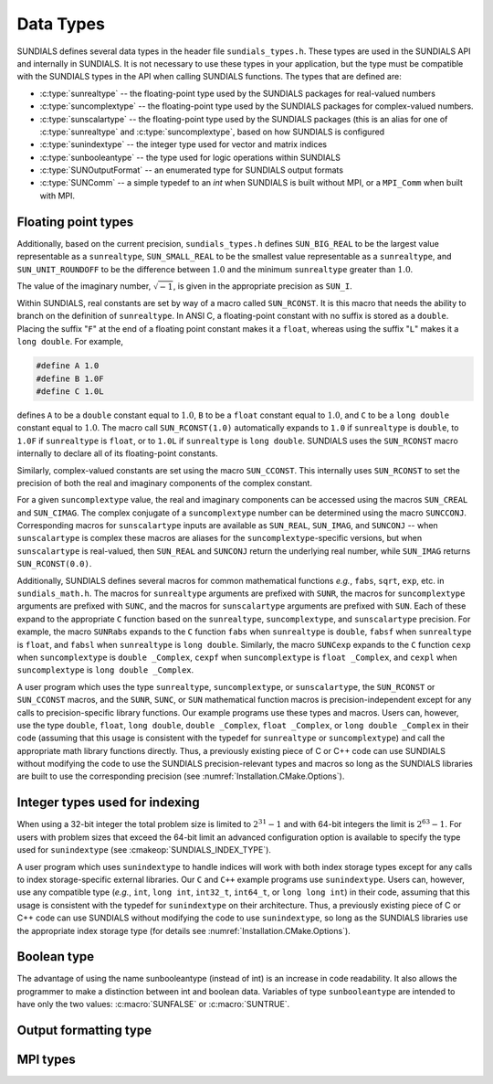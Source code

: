 .. ----------------------------------------------------------------
   SUNDIALS Copyright Start
   Copyright (c) 2002-2024, Lawrence Livermore National Security
   and Southern Methodist University.
   All rights reserved.

   See the top-level LICENSE and NOTICE files for details.

   SPDX-License-Identifier: BSD-3-Clause
   SUNDIALS Copyright End
   ----------------------------------------------------------------

.. _SUNDIALS.DataTypes:

Data Types
==========

SUNDIALS defines several data types in the header file ``sundials_types.h``.
These types are used in the SUNDIALS API and internally in SUNDIALS. It is
not necessary to use these types in your application, but the type must
be compatible with the SUNDIALS types in the API when calling SUNDIALS functions.
The types that are defined are:

* :c:type:`sunrealtype` -- the floating-point type used by the SUNDIALS packages for real-valued numbers

* :c:type:`suncomplextype` -- the floating-point type used by the SUNDIALS packages for complex-valued numbers.

* :c:type:`sunscalartype` -- the floating-point type used by the SUNDIALS packages (this is an alias for one of :c:type:`sunrealtype` and :c:type:`suncomplextype`, based on how SUNDIALS is configured

* :c:type:`sunindextype` -- the integer type used for vector and matrix indices

* :c:type:`sunbooleantype` -- the type used for logic operations within SUNDIALS

* :c:type:`SUNOutputFormat` -- an enumerated type for SUNDIALS output formats

* :c:type:`SUNComm` -- a simple typedef to an `int` when SUNDIALS is built without MPI, or a ``MPI_Comm`` when built with MPI.


Floating point types
--------------------

.. c:type:: sunrealtype

   The type ``sunrealtype`` can be ``float``, ``double``, or ``long double``, with
   the default being ``double``. The user can change the precision of the
   arithmetic used in the SUNDIALS solvers at the configuration stage (see
   :cmakeop:`SUNDIALS_PRECISION`).

.. c:type:: suncomplextype

   The type ``suncomplextype`` can be ``float _Complex``, ``double _Complex``,
   or ``long double _Complex``, with the default being ``double _Complex``. When
   compiling on Windows systems, these are instead set to ``_Fcomplex``, ``_Dcomplex``,
   and ``_Lcomplex``, in line with the implementation of complex arithmetic on
   those systems.  The user can change the precision of the arithmetic used in
   the SUNDIALS solvers at the configuration stage (see :cmakeop:`SUNDIALS_PRECISION`).

.. c:type:: sunscalartype

   The type ``sunscalartype`` is aliased to either ``sunrealtype`` or
   ``suncomplextype``, with the default being ``sunrealtype``. The user can change
   the underlying type of floating-point numbers used in the SUNDIALS solvers at
   the configuration stage (see :cmakeop:`SUNDIALS_SCALAR_TYPE`).

Additionally, based on the current precision, ``sundials_types.h`` defines
``SUN_BIG_REAL`` to be the largest value representable as a ``sunrealtype``,
``SUN_SMALL_REAL`` to be the smallest value representable as a ``sunrealtype``, and
``SUN_UNIT_ROUNDOFF`` to be the difference between :math:`1.0` and the minimum
``sunrealtype`` greater than :math:`1.0`.

The value of the imaginary number, :math:`\sqrt{-1}`, is given in the appropriate
precision as ``SUN_I``.

Within SUNDIALS, real constants are set by way of a macro called ``SUN_RCONST``. It
is this macro that needs the ability to branch on the definition of
``sunrealtype``. In ANSI C, a floating-point constant with no suffix is stored as a
``double``. Placing the suffix "``F``" at the end of a floating point constant
makes it a ``float``, whereas using the suffix "``L``" makes it a ``long
double``. For example,

.. code-block:: c

   #define A 1.0
   #define B 1.0F
   #define C 1.0L

defines ``A`` to be a ``double`` constant equal to :math:`1.0`, ``B`` to be a
``float`` constant equal to :math:`1.0`, and ``C`` to be a ``long double``
constant equal to :math:`1.0`. The macro call ``SUN_RCONST(1.0)`` automatically
expands to ``1.0`` if ``sunrealtype`` is ``double``, to ``1.0F`` if ``sunrealtype`` is
``float``, or to ``1.0L`` if ``sunrealtype`` is ``long double``. SUNDIALS uses the
``SUN_RCONST`` macro internally to declare all of its floating-point constants.

Similarly, complex-valued constants are set using the macro ``SUN_CCONST``.  This
internally uses ``SUN_RCONST`` to set the precision of both the real and imaginary
components of the complex constant.

For a given ``suncomplextype`` value, the real and imaginary components can be
accessed using the macros ``SUN_CREAL`` and ``SUN_CIMAG``.  The complex conjugate
of a ``suncomplextype`` number can be determined using the macro ``SUNCCONJ``.
Corresponding macros for ``sunscalartype`` inputs are available as ``SUN_REAL``,
``SUN_IMAG``, and ``SUNCONJ`` -- when ``sunscalartype`` is complex these macros
are aliases for the ``suncomplextype``-specific versions, but when ``sunscalartype``
is real-valued, then ``SUN_REAL`` and ``SUNCONJ`` return the underlying real number,
while ``SUN_IMAG`` returns ``SUN_RCONST(0.0)``.

Additionally, SUNDIALS defines several macros for common mathematical functions
*e.g.*, ``fabs``, ``sqrt``, ``exp``, etc. in ``sundials_math.h``. The macros for
``sunrealtype`` arguments are prefixed with ``SUNR``, the macros for ``suncomplextype``
arguments are prefixed with ``SUNC``, and the macros for ``sunscalartype`` arguments
are prefixed with ``SUN``.  Each of these expand to the appropriate ``C`` function
based on the ``sunrealtype``, ``suncomplextype``, and ``sunscalartype`` precision.
For example, the macro ``SUNRabs`` expands to the ``C`` function
``fabs`` when ``sunrealtype`` is ``double``, ``fabsf`` when ``sunrealtype`` is
``float``, and ``fabsl`` when ``sunrealtype`` is ``long double``.  Similarly, the
macro ``SUNCexp`` expands to the ``C`` function ``cexp`` when ``suncomplextype`` is
``double _Complex``, ``cexpf`` when ``suncomplextype`` is ``float _Complex``, and
``cexpl`` when ``suncomplextype`` is ``long double _Complex``.

A user program which uses the type ``sunrealtype``, ``suncomplextype``, or
``sunscalartype``, the ``SUN_RCONST`` or ``SUN_CCONST`` macros, and the
``SUNR``, ``SUNC``, or ``SUN`` mathematical function macros is precision-independent
except for any calls to precision-specific library functions. Our example programs
use these types and macros. Users can, however, use the type ``double``, ``float``,
``long double``, ``double _Complex``, ``float _Complex``, or ``long double _Complex``
in their code (assuming that this usage is consistent with the typedef for
``sunrealtype`` or ``suncomplextype``) and call the appropriate
math library functions directly. Thus, a previously existing piece of C or C++
code can use SUNDIALS without modifying the code to use the SUNDIALS
precision-relevant types and macros so long as the SUNDIALS libraries are built
to use the corresponding precision (see :numref:`Installation.CMake.Options`).

Integer types used for indexing
-------------------------------

.. c:type:: sunindextype

   The type ``sunindextype`` is used for indexing array entries in SUNDIALS
   modules as well as for storing the total problem size (*e.g.*, vector
   lengths and matrix sizes). During configuration ``sunindextype`` may be
   selected to be either a 32- or 64-bit *signed* integer with the default being
   64-bit (see :cmakeop:`SUNDIALS_INDEX_SIZE`).

When using a 32-bit integer the total problem size is limited to
:math:`2^{31}-1` and with 64-bit integers the limit is :math:`2^{63}-1`. For
users with problem sizes that exceed the 64-bit limit an advanced configuration
option is available to specify the type used for ``sunindextype``
(see :cmakeop:`SUNDIALS_INDEX_TYPE`).

A user program which uses ``sunindextype`` to handle indices will work with both
index storage types except for any calls to index storage-specific external
libraries. Our ``C`` and ``C++`` example programs use ``sunindextype``. Users
can, however, use any compatible type (*e.g.*, ``int``, ``long int``,
``int32_t``, ``int64_t``, or ``long long int``) in their code, assuming that
this usage is consistent with the typedef for ``sunindextype`` on their
architecture. Thus, a previously existing piece of C or C++ code can use
SUNDIALS without modifying the code to use ``sunindextype``, so long as the
SUNDIALS libraries use the appropriate index storage type (for details see
:numref:`Installation.CMake.Options`).

Boolean type
------------

.. c:type:: sunbooleantype

   As ANSI C89 (ISO C90) does not have a built-in boolean data type, SUNDIALS
   defines the type ``sunbooleantype`` as an ``int``.

The advantage of using the name sunbooleantype (instead of int) is an increase in
code readability. It also allows the programmer to make a distinction between
int and boolean data. Variables of type ``sunbooleantype`` are intended to have
only the two values: :c:macro:`SUNFALSE` or :c:macro:`SUNTRUE`.

.. c:macro:: SUNFALSE

   False (``0``)

.. c:macro:: SUNTRUE

   True (``1``)

Output formatting type
----------------------

.. c:enum:: SUNOutputFormat

   The enumerated type :c:type:`SUNOutputFormat` defines the enumeration
   constants for SUNDIALS output formats

.. c:enumerator:: SUN_OUTPUTFORMAT_TABLE

   The output will be a table of values

.. c:enumerator:: SUN_OUTPUTFORMAT_CSV

   The output will be a comma-separated list of key and value pairs e.g.,
   ``key1,value1,key2,value2,...``

   .. note::

      The file ``scripts/sundials_csv.py`` provides python utility functions to
      read and output the data from a SUNDIALS CSV output file using the key
      and value pair format.

MPI types
---------

.. c:type:: SUNComm

   A simple typedef to an `int` when SUNDIALS is built without MPI, or a
   ``MPI_Comm`` when built with MPI. This type exists solely to ensure SUNDIALS
   can support MPI and non-MPI builds.

.. c:macro:: SUN_COMM_NULL

   A macro defined as ``0`` when SUNDIALS is built without MPI, or as
   ``MPI_COMM_NULL`` when built with MPI.

.. c:macro:: SUN_SUNREALTYPE

   A typedef to the MPI type that corresponds with ``sunrealtype``, i.e., this is
   set to whichever of ``MPI_FLOAT``, ``MPI_DOUBLE``, or  ``MPI_LONG_DOUBLE`` that
   matches the storage format for the ``sunrealtype`` type.

.. c:macro:: SUN_SUNCOMPLEXTYPE

   A typedef to the MPI type that corresponds with ``suncomplextype``, i.e., this is
   set to whichever of ``MPI_C_COMPLEX``, ``MPI_C_DOUBLE_COMPLEX``, or
   ``MPI_C_LONG_DOUBLE_COMPLEX`` that matches the storage format for the
   ``suncomplextype`` type.

.. c:macro:: SUN_SUNSCALARTYPE

   A typedef to the MPI type that corresponds with ``sunscalartype``, i.e., this is
   set to either ``MPI_SUNREALTYPE`` or ``MPI_SUNCOMPLEXTYPE`` depending on
   the types of floating-point numbers that SUNDIALS is configured to use.
